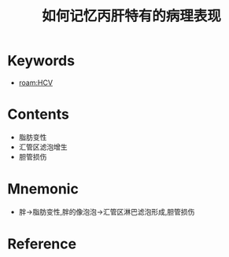 :PROPERTIES:
:ID:       bd774444-c08d-4471-8155-288b589487d8
:END:
#+title: 如何记忆丙肝特有的病理表现 
#+creationTime: [2022-10-29 Sat 19:06] 
* Keywords
- [[roam:HCV]]
* Contents
- 脂肪变性
- 汇管区滤泡增生
- 胆管损伤
* Mnemonic
- 胖→脂肪变性,胖的像泡泡→汇管区淋巴滤泡形成,胆管损伤
* Reference

